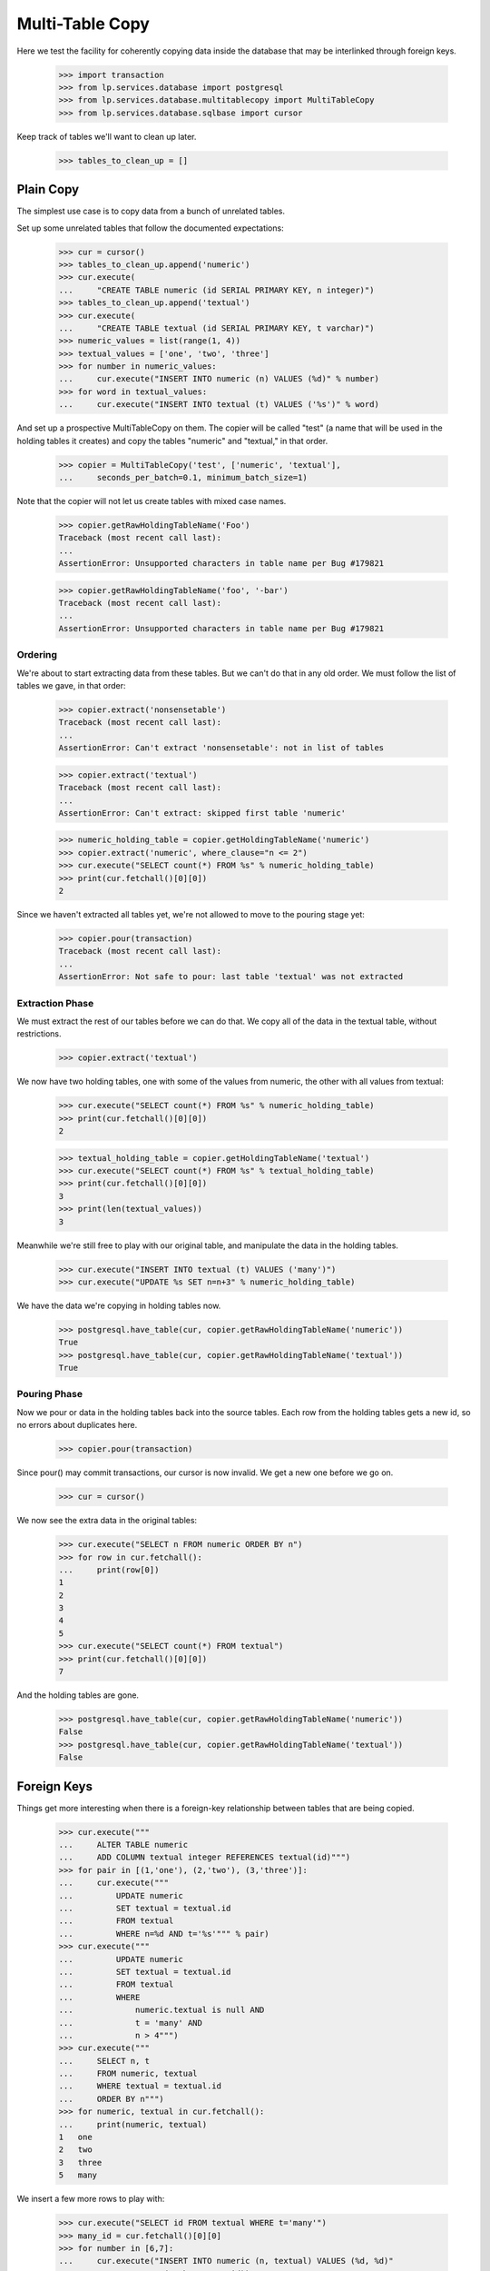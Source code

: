 Multi-Table Copy
================

Here we test the facility for coherently copying data inside the database that
may be interlinked through foreign keys.

    >>> import transaction
    >>> from lp.services.database import postgresql
    >>> from lp.services.database.multitablecopy import MultiTableCopy
    >>> from lp.services.database.sqlbase import cursor

Keep track of tables we'll want to clean up later.

    >>> tables_to_clean_up = []


Plain Copy
----------

The simplest use case is to copy data from a bunch of unrelated tables.

Set up some unrelated tables that follow the documented expectations:

    >>> cur = cursor()
    >>> tables_to_clean_up.append('numeric')
    >>> cur.execute(
    ...     "CREATE TABLE numeric (id SERIAL PRIMARY KEY, n integer)")
    >>> tables_to_clean_up.append('textual')
    >>> cur.execute(
    ...     "CREATE TABLE textual (id SERIAL PRIMARY KEY, t varchar)")
    >>> numeric_values = list(range(1, 4))
    >>> textual_values = ['one', 'two', 'three']
    >>> for number in numeric_values:
    ...     cur.execute("INSERT INTO numeric (n) VALUES (%d)" % number)
    >>> for word in textual_values:
    ...     cur.execute("INSERT INTO textual (t) VALUES ('%s')" % word)

And set up a prospective MultiTableCopy on them.  The copier will be called
"test" (a name that will be used in the holding tables it creates) and copy
the tables "numeric" and "textual," in that order.

    >>> copier = MultiTableCopy('test', ['numeric', 'textual'],
    ...     seconds_per_batch=0.1, minimum_batch_size=1)

Note that the copier will not let us create tables with mixed case names.

    >>> copier.getRawHoldingTableName('Foo')
    Traceback (most recent call last):
    ...
    AssertionError: Unsupported characters in table name per Bug #179821

    >>> copier.getRawHoldingTableName('foo', '-bar')
    Traceback (most recent call last):
    ...
    AssertionError: Unsupported characters in table name per Bug #179821


Ordering
........

We're about to start extracting data from these tables.  But we can't do that
in any old order.  We must follow the list of tables we gave, in that order:

    >>> copier.extract('nonsensetable')
    Traceback (most recent call last):
    ...
    AssertionError: Can't extract 'nonsensetable': not in list of tables

    >>> copier.extract('textual')
    Traceback (most recent call last):
    ...
    AssertionError: Can't extract: skipped first table 'numeric'

    >>> numeric_holding_table = copier.getHoldingTableName('numeric')
    >>> copier.extract('numeric', where_clause="n <= 2")
    >>> cur.execute("SELECT count(*) FROM %s" % numeric_holding_table)
    >>> print(cur.fetchall()[0][0])
    2

Since we haven't extracted all tables yet, we're not allowed to move to the
pouring stage yet:

    >>> copier.pour(transaction)
    Traceback (most recent call last):
    ...
    AssertionError: Not safe to pour: last table 'textual' was not extracted


Extraction Phase
................

We must extract the rest of our tables before we can do that.  We copy all of
the data in the textual table, without restrictions.

    >>> copier.extract('textual')

We now have two holding tables, one with some of the values from numeric, the
other with all values from textual:

    >>> cur.execute("SELECT count(*) FROM %s" % numeric_holding_table)
    >>> print(cur.fetchall()[0][0])
    2

    >>> textual_holding_table = copier.getHoldingTableName('textual')
    >>> cur.execute("SELECT count(*) FROM %s" % textual_holding_table)
    >>> print(cur.fetchall()[0][0])
    3
    >>> print(len(textual_values))
    3

Meanwhile we're still free to play with our original table, and manipulate the
data in the holding tables.

    >>> cur.execute("INSERT INTO textual (t) VALUES ('many')")
    >>> cur.execute("UPDATE %s SET n=n+3" % numeric_holding_table)

We have the data we're copying in holding tables now.

    >>> postgresql.have_table(cur, copier.getRawHoldingTableName('numeric'))
    True
    >>> postgresql.have_table(cur, copier.getRawHoldingTableName('textual'))
    True


Pouring Phase
.............

Now we pour or data in the holding tables back into the source tables.  Each
row from the holding tables gets a new id, so no errors about duplicates here.

    >>> copier.pour(transaction)

Since pour() may commit transactions, our cursor is now invalid.  We get a new
one before we go on.

    >>> cur = cursor()

We now see the extra data in the original tables:

    >>> cur.execute("SELECT n FROM numeric ORDER BY n")
    >>> for row in cur.fetchall():
    ...     print(row[0])
    1
    2
    3
    4
    5
    >>> cur.execute("SELECT count(*) FROM textual")
    >>> print(cur.fetchall()[0][0])
    7

And the holding tables are gone.

    >>> postgresql.have_table(cur, copier.getRawHoldingTableName('numeric'))
    False
    >>> postgresql.have_table(cur, copier.getRawHoldingTableName('textual'))
    False


Foreign Keys
------------

Things get more interesting when there is a foreign-key relationship between
tables that are being copied.

    >>> cur.execute("""
    ...     ALTER TABLE numeric
    ...     ADD COLUMN textual integer REFERENCES textual(id)""")
    >>> for pair in [(1,'one'), (2,'two'), (3,'three')]:
    ...     cur.execute("""
    ...         UPDATE numeric
    ...         SET textual = textual.id
    ...         FROM textual
    ...         WHERE n=%d AND t='%s'""" % pair)
    >>> cur.execute("""
    ...         UPDATE numeric
    ...         SET textual = textual.id
    ...         FROM textual
    ...         WHERE
    ...             numeric.textual is null AND
    ...             t = 'many' AND
    ...             n > 4""")
    >>> cur.execute("""
    ...     SELECT n, t
    ...     FROM numeric, textual
    ...     WHERE textual = textual.id
    ...     ORDER BY n""")
    >>> for numeric, textual in cur.fetchall():
    ...     print(numeric, textual)
    1   one
    2   two
    3   three
    5   many

We insert a few more rows to play with:

    >>> cur.execute("SELECT id FROM textual WHERE t='many'")
    >>> many_id = cur.fetchall()[0][0]
    >>> for number in [6,7]:
    ...     cur.execute("INSERT INTO numeric (n, textual) VALUES (%d, %d)"
    ...                 % (number, many_id))

Now we add the doubles of the 'many' numbers to numeric using a
MultiTableCopy, linking the numeric entries to a new copy of "many" in the
textual table.  In order to make redirection of the foreign key work
properly, we must start with the table that the foreign key will refer to.

    >>> copier = MultiTableCopy('test', ['textual', 'numeric'], 1, 1)
    >>> copier.extract('textual', where_clause="t='many'")
    >>> copier.extract('numeric', joins=['textual'])

That copied just the "many" row into a holding table for textual, and all rows
from numeric that referred to it into a holding table for numeric.

    >>> cur.execute("SELECT t FROM %s" % textual_holding_table)
    >>> for row in cur.fetchall():
    ...     print(row[0])
    many
    >>> cur.execute("SELECT n FROM %s" % numeric_holding_table)
    >>> for row in cur.fetchall():
    ...     print(row[0])
    5
    6
    7

    >>> cur.execute("UPDATE %s SET t='lots'" % textual_holding_table)
    >>> cur.execute("UPDATE %s SET n=2*n" % numeric_holding_table)
    >>> copier.pour(transaction)

    >>> cur = cursor()
    >>> cur.execute("""
    ...     SELECT n, t
    ...     FROM numeric,textual
    ...     WHERE numeric.textual=textual.id""")
    >>> for numeric, textual in cur.fetchall():
    ...     print(numeric, textual)
    1   one
    2   two
    3   three
    5   many
    6   many
    7   many
    10  lots
    12  lots
    14  lots


Trivial Extraction
------------------

We saw earlier that you must extract tables in the same order in which you
announce them when you create the MultiTableCopy object, and not skip any.

If it should ever prove necessary to skip extracting a table, just perform the
extraction but in such a way that no actual rows are extracted.  To do that,
pass a where_clause argument of "false":

    >>> copier = MultiTableCopy('test', ['textual', 'numeric'])
    >>> copier.extract('textual', where_clause='false')
    >>> cur = cursor()
    >>> cur.execute(
    ...     "SELECT count(*) FROM %s" % copier.getHoldingTableName('textual'))
    >>> print(cur.fetchone()[0])
    0

After that, the table has been extracted and you can merrily proceed.  Of
course, if any of the other tables contain foreign keys referring to the
skipped table, they will not have any rows extracted either.

    >>> copier.extract('numeric', joins=['textual'])

    >>> cur.execute(
    ...     "SELECT count(*) FROM %s" % copier.getHoldingTableName('numeric'))
    >>> print(cur.fetchone()[0])
    0

    >>> copier.dropHoldingTables()

Recovery
--------

We may get interrupted while going through the multi-table copy.  In that
case, data will be left behind.  If we never get to start the pouring stage,
we end up with incomplete data that should be deleted:

    >>> copier = MultiTableCopy('test', ['textual', 'numeric'], 0.01, 2)
    >>> copier.extract('textual', where_clause="t='many'")
    >>> copier.extract('numeric', joins=['textual'])
    >>> copier.needsRecovery()
    False

    >>> postgresql.have_table(cur, copier.getRawHoldingTableName('textual'))
    True
    >>> postgresql.have_table(cur, copier.getRawHoldingTableName('numeric'))
    True

    >>> copier.dropHoldingTables()
    >>> postgresql.have_table(cur, copier.getRawHoldingTableName('textual'))
    False
    >>> postgresql.have_table(cur, copier.getRawHoldingTableName('numeric'))
    False

    >>> cur.execute("SELECT t, count(*) FROM textual GROUP BY t ORDER BY t")
    >>> for textual, count in cur.fetchall():
    ...     print(textual, count)
    lots     1
    many     1
    one      2
    three    2
    two      2

If something goes wrong while pouring, however, some of the data will
probably already have been poured back and the only way to recovery is
forward.  In that case, we skip the extraction and pour again.

To produce the effect of an abortive run, we do a new copy (inserting even
higher numbers) but sabotage the data so that the pouring will fail half-way
through.  The particular sabot we slip into the machine is a row whose new id
(when it is poured back in the source table) is identical to its original id,
which means that the attempt to insert it will violate a unique constraint.

    >>> copier = MultiTableCopy('test', ['textual', 'numeric'], 0.01, 2)
    >>> copier.extract('textual')
    >>> copier.extract('numeric', joins=['textual'])
    >>> cur.execute("UPDATE %s SET n=n+100" % numeric_holding_table)
    >>> cur.execute("UPDATE %s SET new_id=id WHERE n=101"
    ...             % numeric_holding_table)

    >>> copier.pour(transaction)
    Traceback (most recent call last):
    ...
    storm.database.UniqueViolation:
    duplicate ... violates unique constraint ...

Now we have a fun situation!  Some data has been copied back into our source
tables, and we don't know how much.  And some data remains in our holding
tables.

    >>> transaction.abort()
    >>> transaction.begin()
    <transaction...
    >>> cur = cursor()
    >>> postgresql.have_table(cur, copier.getRawHoldingTableName('textual'))
    False
    >>> postgresql.have_table(cur, copier.getRawHoldingTableName('numeric'))
    True

Our textual data has been copied, so the textual table now lists each of its
original words twice.

    >>> cur.execute("SELECT t, count(*) FROM textual GROUP BY t ORDER BY t")
    >>> for textual, count in cur.fetchall():
    ...     print(textual, count)
    lots   2
    many   2
    one    4
    three  4
    two    4

There is no saying what numeric entries have or have not been copied.  We're
caught in the middle somewhere, and need recovery.

    >>> copier.needsRecovery()
    True

There's no going back: the only sane thing to do is to complete the operation.
We undo our sabotage and try again.  The remaining data will be copied.

When this happens, it'll usually be because one process died and the next one
does the recovery.  We set up a new copier to simulate this chain of events.

    >>> copier = MultiTableCopy('test', ['textual', 'numeric'], 0.1, 3)
    >>> copier.needsRecovery()
    True

    >>> cur.execute("DELETE FROM %s WHERE n=101" % numeric_holding_table)
    >>> copier.pour(transaction)

This time we run to completion without problems.

    >>> cur = cursor()
    >>> postgresql.have_table(cur, copier.getRawHoldingTableName('textual'))
    False
    >>> postgresql.have_table(cur, copier.getRawHoldingTableName('numeric'))
    False

    >>> cur.execute("""
    ...     SELECT n, t
    ...     FROM numeric nt
    ...     LEFT JOIN textual tt on nt.textual = tt.id
    ...     ORDER BY n""")
    >>> for numeric, textual in cur.fetchall():
    ...     print(numeric, (textual or "null"))
    1    one
    2    two
    3    three
    4    null
    5    many
    6    many
    7    many
    10   lots
    12   lots
    14   lots
    102  two
    103  three
    105  many
    106  many
    107  many
    110  lots
    112  lots
    114  lots

To keep things simple, we erase the high values again:

    >>> cur.execute("DELETE FROM numeric WHERE n > 100")
    >>> cur.execute("""
    ...     DELETE FROM textual WHERE NOT EXISTS (
    ...         SELECT * FROM numeric WHERE numeric.textual = textual.id)
    ...     """)
    >>> cur.execute("""
    ...     SELECT n, t
    ...     FROM numeric nt
    ...     LEFT JOIN textual tt on nt.textual = tt.id
    ...     ORDER BY n""")
    >>> for numeric, textual in cur.fetchall():
    ...     print(numeric, (textual or "null"))
    1    one
    2    two
    3    three
    4    null
    5    many
    6    many
    7    many
    10   lots
    12   lots
    14   lots


External Joins
--------------

When extracting from a table, the "where" clause may also refer to tables that
are not otherwise included in the query.  You can specify that a set of tables
should be joined in (so that your "where" clause can refer to it) by passing
them as a list to the external_joins parameter.

For example, we might extract only those numbers from the numeric table whose
value also occurs in another table.

    >>> tables_to_clean_up.append('double')
    >>> cur.execute(
    ...     "CREATE TABLE double AS SELECT n, 2*n AS double FROM numeric")
    >>> copier = MultiTableCopy('test', ['numeric'])
    >>> copier.extract(
    ...     'numeric', where_clause="source.n=double.double",
    ...     external_joins=['double'])
    >>> holding_table = copier.getHoldingTableName('numeric')
    >>> cur.execute("SELECT n FROM %s ORDER BY n" % holding_table)
    >>> for number, in cur.fetchall():
    ...     print(number)
    2
    4
    6
    10
    12
    14
    >>> copier.dropHoldingTables()

Entries in external_joins may be plain table names, or table names with
aliases.  This can be useful when joining to the same table twice, or when
table names get uncomfortably long.

    >>> copier = MultiTableCopy('test', ['numeric'])
    >>> copier.extract(
    ...     'numeric',
    ...     where_clause="source.n = quad.double AND quad.n = dub.double",
    ...     external_joins=['double dub', 'double quad'])
    >>> cur.execute("SELECT n FROM %s ORDER BY n" % holding_table)
    >>> for number, in cur.fetchall():
    ...     print(number)
    4
    12

    >>> copier.dropHoldingTables()


Inert Rows
----------

Sometimes it's convenient to have certain rows extracted into their holding
table, but never poured back into their source table.  We call these "inert"
rows.  Their "new id" fields will be left at null.  Inert rows are indicated
through an SQL condition.

    >>> copier = MultiTableCopy('test', ['textual', 'numeric'])
    >>> copier.extract(
    ...     'textual', where_clause="length(t) = 3", inert_where="t <> 'one'")

Inert rows can be useful in a table (here "textual") if you want to copy rows
in a later table (here "numeric") that contains a foreign key referring to
the first.  You can use inert rows in this situation so that regular,
non-inert in "numeric" will be attached to newly copied rows in "textual" as
usual, but others are copied while remaining attached to their original
corresponding rows in "textual."

The trick works as follows: inert rows are extracted to textual's holding
table, along with the regular extracted rows, but where the regular non-inert
rows in the holding table receive a "new_id" identifier, the inert rows have
their "new_id" field set to null.  Such rows will never be poured back into
textual.

    >>> textual_holding_table = copier.getHoldingTableName('textual')
    >>> numeric_holding_table = copier.getHoldingTableName('numeric')
    >>> cur.execute("SELECT t, new_id FROM %s ORDER BY t"
    ...             % textual_holding_table)
    >>> for textual, new_id in cur.fetchall():
    ...     if new_id is not None:
    ...         has_id = "Yes"
    ...     else:
    ...         has_id = "No"
    ...     print((textual or "null"), has_id)
    one   Yes
    two   No

Now manipulate the holding table directly: where new_id is null, set it to
equal the id field.  This means that the holding table's new_id column maps
each row in the holding table to a row in textual.  The ones that will be
copied will have new_id values that won't exist in textual until the pouring
stage; the inert rows will have new_id values that do exist in textual.

    >>> cur.execute(
    ...     "UPDATE %s SET new_id = id WHERE new_id IS NULL"
    ...     % textual_holding_table)

Next extract your rows from numeric, which refer to textual, into numeric's
holding table.  It doesn't matter which rows in textual's holding table were
inert: each of the new numeric rows will have a foreign key that refers to a
valid new_id in the textual holding table.

    >>> copier.extract('numeric', ['textual'])
    >>> cur.execute("""
    ...     SELECT num.n, text.t
    ...     FROM %s num JOIN %s AS text ON num.textual = text.new_id
    ...     """ % (numeric_holding_table, textual_holding_table))
    >>> for n, t in cur.fetchall():
    ...     print(n, t)
    1   one
    2   two

Don't forget to reset the new_id values in textual's holding table before
pouring, or the pouring stage will try to pour rows whose new_ids are already
present in textual.  Alternatively, you can delete those rows altogether.  The
holding tables do not have any referential constraints.

    >>> cur.execute("""
    ...     DELETE FROM %s AS holding
    ...     USING textual
    ...     WHERE holding.new_id = textual.id
    ...     """ % textual_holding_table)
    >>> copier.pour(transaction)

Only the non-inert extracted rows will be copied.

    >>> cur = cursor()
    >>> cur.execute("""
    ...     SELECT t, count(*)
    ...     FROM textual
    ...     GROUP BY t
    ...     HAVING count(*) > 1
    ...     ORDER BY t
    ...     """)
    >>> for t, count in cur.fetchall():
    ...     print(t, count)
    one  2

However, all extracted rows of the referring table are copied, regardless of
whether they point to an inert or a non-inert row in the first table.

    >>> cur.execute("""
    ...     SELECT n, count(*)
    ...     FROM numeric
    ...     GROUP BY n
    ...     HAVING count(*) > 1
    ...     ORDER BY n
    ...     """)
    >>> for n, count in cur.fetchall():
    ...     print(n, count)
    1   2
    2   2


Pouring Callbacks
-----------------

All of the real work in a MultiTableCopy happens during the pour() call.  That
is not always convenient: sometimes you'll want to be able to run some code of
your own while the pouring is being done.  One reason might be debugging; or
another good reason is to ensure referential integrity if the tables you're
pouring to have been changed while the multi-table-copy was in progress.

MultiTableCopy's extract() method lets you specify callbacks to do all this:

"Pre-pouring" callbacks are invoked just before pouring each table.  This can
be useful to make last-moment changes to your holding table based on things
that may have happened while pouring previous tables.

A pre-pouring callback receives as arguments the name of the holding table
being poured from and the name of the source table that data is being poured
back into.

    >>> def textual_prepour(holding_table, source_table):
    ...     print("Pouring textual")

    >>> def numeric_prepour(holding_table, source_table):
    ...     print("Pouring numeric")

"Batch preparation" callbacks will be called at the beginning of every batch
of data that is poured.  Each invocation runs in the same transaction as the
pouring of that batch, and its run time counts towards the batch's time
budget.  It receives parameters describing the source and holding tables, as
well as size, lowest id, and exclusive upper-bound id of the batch being
poured.

    >>> def textual_batch(
    ...     holding_table, source_table, batch_size, lowest_id, highest_id):
    ...     """Print information about each batch of textual being poured."""
    ...     print("Pouring text from %s to %s" % (
    ...         holding_table, source_table))

    >>> copier = MultiTableCopy(
    ...     'test', ['textual', 'numeric'], minimum_batch_size=1)
    >>> copier.extract(
    ...     'textual', pre_pouring_callback=textual_prepour,
    ...     batch_pouring_callback=textual_batch)

It follows that the callback is tied to a specific table.  We can register
other callbacks on other tables.

    >>> def numeric_batch(
    ...     holding_table, source_table, batch_size, lowest_id, highest_id):
    ...     """Print information about each batch of numeric being poured."""
    ...     print("Pouring numbers from %s to %s" % (
    ...         holding_table, source_table))

    >>> copier.extract(
    ...     'numeric', joins=['textual'],
    ...     pre_pouring_callback=numeric_prepour,
    ...     batch_pouring_callback=numeric_batch)

The callbacks are called only while pouring, once per batch.

    >>> copier.pour(transaction)
    Pouring textual
    Pouring text from "temp_textual_holding_test" to textual
    ...
    Pouring numeric
    Pouring numbers from "temp_numeric_holding_test" to numeric
    ...


Cleanup
-------

    >>> postgresql.drop_tables(cursor(), tables_to_clean_up)
